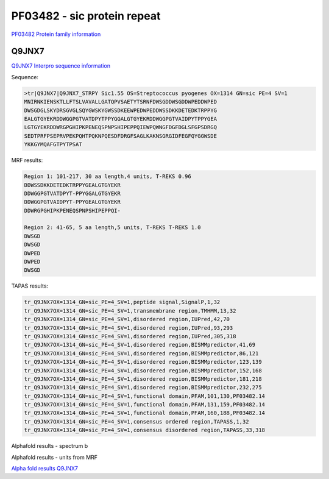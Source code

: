 PF03482 - sic protein repeat
============================

`PF03482 Protein family information <https://www.ebi.ac.uk/interpro/entry/pfam/PF03482/>`_


Q9JNX7
------

`Q9JNX7 Interpro sequence information <https://www.ebi.ac.uk/interpro/protein/UniProt/Q9JNX7/>`_

Sequence:

.. code-block:: 

  >tr|Q9JNX7|Q9JNX7_STRPY Sic1.55 OS=Streptococcus pyogenes OX=1314 GN=sic PE=4 SV=1
  MNIRNKIENSKTLLFTSLVAVALLGATQPVSAETYTSRNFDWSGDDWSGDDWPEDDWPED
  DWSGDGLSKYDRSGVGLSQYGWSKYGWSSDKEEWPEDWPEDDWSSDKKDETEDKTRPPYG
  EALGTGYEKRDDWGGPGTVATDPYTPPYGGALGTGYEKRDDWGGPGTVAIDPYTPPYGEA
  LGTGYEKRDDWRGPGHIPKPENEQSPNPSHIPEPPQIEWPQWNGFDGFDGLSFGPSDRGQ
  SEDTPRFPSEPRVPEKPQHTPQKNPQESDFDRGFSAGLKAKNSGRGIDFEGFQYGGWSDE
  YKKGYMQAFGTPYTPSAT


MRF results:

.. code-block:: 

 
  
  Region 1: 101-217, 30 aa length,4 units, T-REKS 0.96 
  DDWSSDKKDETEDKTRPPYGEALGTGYEKR
  DDWGGPGTVATDPYT-PPYGGALGTGYEKR
  DDWGGPGTVAIDPYT-PPYGEALGTGYEKR
  DDWRGPGHIPKPENEQSPNPSHIPEPPQI-
  
  Region 2: 41-65, 5 aa length,5 units, T-REKS T-REKS 1.0
  DWSGD
  DWSGD
  DWPED
  DWPED
  DWSGD
  
TAPAS results:

.. code-block:: 

  tr_Q9JNX7OX=1314_GN=sic_PE=4_SV=1,peptide signal,SignalP,1,32
  tr_Q9JNX7OX=1314_GN=sic_PE=4_SV=1,transmembrane region,TMHMM,13,32
  tr_Q9JNX7OX=1314_GN=sic_PE=4_SV=1,disordered region,IUPred,42,70
  tr_Q9JNX7OX=1314_GN=sic_PE=4_SV=1,disordered region,IUPred,93,293
  tr_Q9JNX7OX=1314_GN=sic_PE=4_SV=1,disordered region,IUPred,305,318
  tr_Q9JNX7OX=1314_GN=sic_PE=4_SV=1,disordered region,BISMMpredictor,41,69
  tr_Q9JNX7OX=1314_GN=sic_PE=4_SV=1,disordered region,BISMMpredictor,86,121
  tr_Q9JNX7OX=1314_GN=sic_PE=4_SV=1,disordered region,BISMMpredictor,123,139
  tr_Q9JNX7OX=1314_GN=sic_PE=4_SV=1,disordered region,BISMMpredictor,152,168
  tr_Q9JNX7OX=1314_GN=sic_PE=4_SV=1,disordered region,BISMMpredictor,181,218
  tr_Q9JNX7OX=1314_GN=sic_PE=4_SV=1,disordered region,BISMMpredictor,232,275
  tr_Q9JNX7OX=1314_GN=sic_PE=4_SV=1,functional domain,PFAM,101,130,PF03482.14
  tr_Q9JNX7OX=1314_GN=sic_PE=4_SV=1,functional domain,PFAM,131,159,PF03482.14
  tr_Q9JNX7OX=1314_GN=sic_PE=4_SV=1,functional domain,PFAM,160,188,PF03482.14
  tr_Q9JNX7OX=1314_GN=sic_PE=4_SV=1,consensus ordered region,TAPASS,1,32
  tr_Q9JNX7OX=1314_GN=sic_PE=4_SV=1,consensus disordered region,TAPASS,33,318

.. image:: /images/Q9JNX7tapass.jpg

Alphafold results - spectrum b

.. image:: /images/Q9JNX7alphafold.png

Alphafold results - units from MRF 

.. image:: /images/Q9JNX7alphafoldUnits.png

`Alpha fold results Q9JNX7 <https://github.com/DraLaylaHirsh/AlphaFoldPfam/blob/76593f1b207052cd8529e3f6b35466678d6c95a2/docs/AF-Q9JNX7-F1-model_v4.pdb>`_


